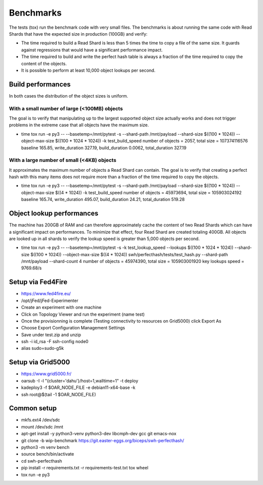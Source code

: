 Benchmarks
==========

The tests (tox) run the benchmark code with very small files. The benchmarks is about running the same
code with Read Shards that have the expected size in production (100GB) and verify:

* The time required to build a Read Shard is less than 5 times the
  time to copy a file of the same size.  It guards against regressions
  that would have a significant performance impact.

* The time required to build and write the perfect hash table is
  always a fraction of the time required to copy the content of the
  objects.

* It is possible to perform at least 10,000 object lookups per second.


Build performances
------------------

In both cases the distribution of the object sizes is uniform.

With a small number of large (<100MB) objects
~~~~~~~~~~~~~~~~~~~~~~~~~~~~~~~~~~~~~~~~~~~~~

The goal is to verify that manipulating up to the largest supported
object size actually works and does not trigger problems in the
extreme case that all objects have the maximum size.

* time tox run -e py3 -- --basetemp=/mnt/pytest -s --shard-path /mnt/payload --shard-size $((100 * 1024)) --object-max-size $((100 * 1024 * 1024)) -k test_build_speed
  number of objects = 2057, total size = 107374116576
  baseline 165.85, write_duration 327.19, build_duration 0.0062, total_duration 327.19

With a large number of small (<4KB) objects
~~~~~~~~~~~~~~~~~~~~~~~~~~~~~~~~~~~~~~~~~~~

It approximates the maximum number of objects a Read Shard can
contain. The goal is to verify that creating a perfect hash with this
many items does not require more than a fraction of the time required
to copy the objects.

* time tox run -e py3 -- --basetemp=/mnt/pytest -s --shard-path /mnt/payload --shard-size $((100 * 1024)) --object-max-size $((4 * 1024)) -k test_build_speed
  number of objects = 45973694, total size = 105903024192
  baseline 165.74, write_duration 495.07, build_duration 24.21, total_duration 519.28


Object lookup performances
--------------------------

The machine has 200GB of RAM and can therefore approximately cache the
content of two Read Shards which can have a significant impact on
performances. To minimize that effect, four Read Shard are created
totaling 400GB. All objects are looked up in all shards to verify
the lookup speed is greater than 5,000 objects per second.

* time tox run -e py3 -- --basetemp=/mnt/pytest -s -k test_lookup_speed --lookups $((100 * 1024 * 1024)) --shard-size $((100 * 1024)) --object-max-size $((4 * 1024)) swh/perfecthash/tests/test_hash.py  --shard-path /mnt/payload --shard-count 4
  number of objects = 45974390, total size = 105903001920
  key lookups speed = 9769.68/s


Setup via Fed4Fire
------------------

* https://www.fed4fire.eu/
* /opt/jFed/jFed-Experimenter
* Create an experiment with one machine
* Click on Topology Viewer and run the experiment (name test)
* Once the provisionning is complete (Testing connectivity to resources on Grid5000) click Export As
* Choose Export Configuration Management Settings
* Save under test.zip and unzip
* ssh -i id_rsa -F ssh-config node0
* alias sudo=sudo-g5k

Setup via Grid5000
------------------

* https://www.grid5000.fr/
* oarsub -I -l "{cluster='dahu'}/host=1,walltime=1" -t deploy
* kadeploy3 -f $OAR_NODE_FILE -e debian11-x64-base -k
* ssh root@$(tail -1 $OAR_NODE_FILE)

Common setup
------------

* mkfs.ext4 /dev/sdc
* mount /dev/sdc /mnt
* apt-get install -y python3-venv python3-dev libcmph-dev gcc git emacs-nox
* git clone -b wip-benchmark https://git.easter-eggs.org/biceps/swh-perfecthash/
* python3 -m venv bench
* source bench/bin/activate
* cd swh-perfecthash
* pip install -r requirements.txt -r requirements-test.txt tox wheel
* tox run -e py3

